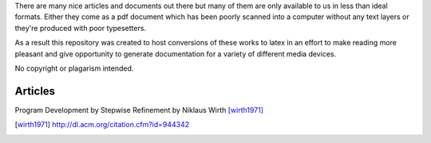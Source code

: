 There are many nice articles and documents out there but many of them are only
available to us in less than ideal formats.  Either they come as a pdf document
which has been poorly scanned into a computer without any text layers or
they're produced with poor typesetters.

As a result this repository was created to host conversions of these works to
latex in an effort to make reading more pleasant and give opportunity to
generate documentation for a variety of different media devices.

No copyright or plagarism intended.

Articles
--------
Program Development by Stepwise Refinement by Niklaus Wirth [wirth1971]_

.. [wirth1971] http://dl.acm.org/citation.cfm?id=944342
